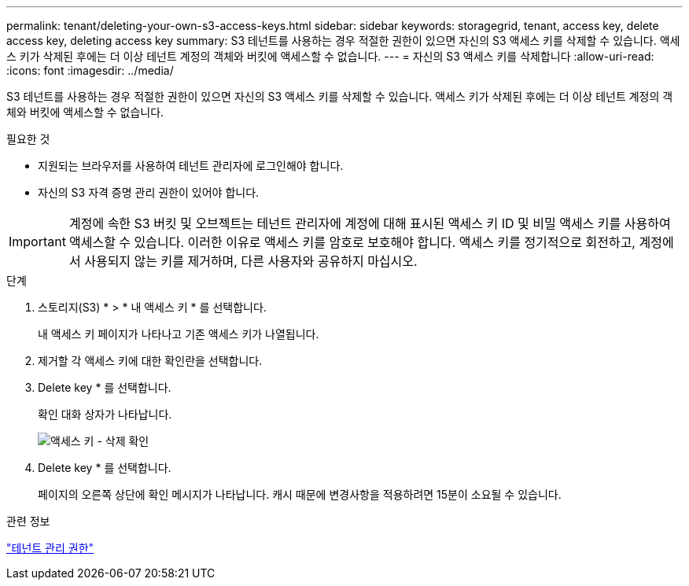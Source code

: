 ---
permalink: tenant/deleting-your-own-s3-access-keys.html 
sidebar: sidebar 
keywords: storagegrid, tenant, access key, delete access key, deleting access key 
summary: S3 테넌트를 사용하는 경우 적절한 권한이 있으면 자신의 S3 액세스 키를 삭제할 수 있습니다. 액세스 키가 삭제된 후에는 더 이상 테넌트 계정의 객체와 버킷에 액세스할 수 없습니다. 
---
= 자신의 S3 액세스 키를 삭제합니다
:allow-uri-read: 
:icons: font
:imagesdir: ../media/


[role="lead"]
S3 테넌트를 사용하는 경우 적절한 권한이 있으면 자신의 S3 액세스 키를 삭제할 수 있습니다. 액세스 키가 삭제된 후에는 더 이상 테넌트 계정의 객체와 버킷에 액세스할 수 없습니다.

.필요한 것
* 지원되는 브라우저를 사용하여 테넌트 관리자에 로그인해야 합니다.
* 자신의 S3 자격 증명 관리 권한이 있어야 합니다.



IMPORTANT: 계정에 속한 S3 버킷 및 오브젝트는 테넌트 관리자에 계정에 대해 표시된 액세스 키 ID 및 비밀 액세스 키를 사용하여 액세스할 수 있습니다. 이러한 이유로 액세스 키를 암호로 보호해야 합니다. 액세스 키를 정기적으로 회전하고, 계정에서 사용되지 않는 키를 제거하며, 다른 사용자와 공유하지 마십시오.

.단계
. 스토리지(S3) * > * 내 액세스 키 * 를 선택합니다.
+
내 액세스 키 페이지가 나타나고 기존 액세스 키가 나열됩니다.

. 제거할 각 액세스 키에 대한 확인란을 선택합니다.
. Delete key * 를 선택합니다.
+
확인 대화 상자가 나타납니다.

+
image::../media/access_key_confirm_delete.png[액세스 키 - 삭제 확인]

. Delete key * 를 선택합니다.
+
페이지의 오른쪽 상단에 확인 메시지가 나타납니다. 캐시 때문에 변경사항을 적용하려면 15분이 소요될 수 있습니다.



.관련 정보
link:tenant-management-permissions.html["테넌트 관리 권한"]
